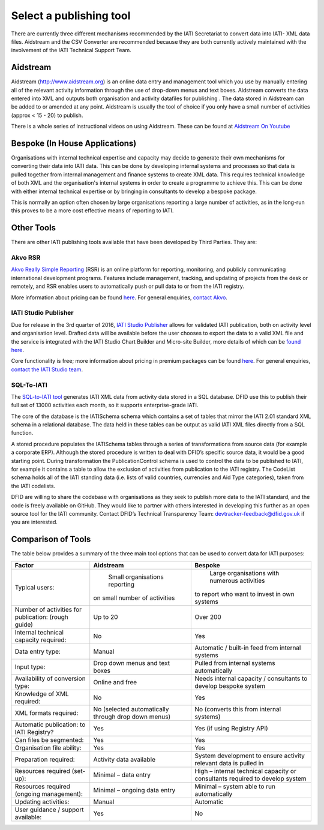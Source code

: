 ﻿Select a publishing tool
^^^^^^^^^^^^^^^^^^^^^^^^

There are currently three different mechanisms recommended by the IATI Secretariat to convert data into IATI- XML data files. Aidstream and the CSV Converter are recommended because they are both currently actively maintained with the involvement of the IATI Technical Support Team.



Aidstream
=========

Aidstream (http://www.aidstream.org) is an online data entry and management tool which you use by manually entering all of the relevant activity information through the use of drop-down menus and text boxes. Aidstream converts the data entered into XML and outputs both organisation and activity datafiles for publishing . The data stored in Aidstream can be added to or amended at any point. Aidstream is usually the tool of choice if you only have a small number of activities (approx < 15 - 20) to publish.

There is a whole series of instructional videos on using Aidstream. These can be found at `Aidstream On Youtube <https://www.youtube.com/channel/UCAVH1gcgJXElsj8ENC-bDQQ>`__


Bespoke (In House Applications)
===============================

Organisations with internal technical expertise and capacity may decide to generate their own mechanisms for converting their data into IATI data. This can be done by developing internal systems and processes so that data is pulled together from internal management and finance systems to create XML data. This requires technical knowledge of both XML and the organisation's internal systems in order to create a programme to achieve this. This can be done with either internal technical expertise or by bringing in consultants to develop a bespoke package.

This is normally an option often chosen by large organisations reporting a large number of activities, as in the long-run this proves to be a more cost effective means of reporting to IATI.



Other Tools
===========

There are other IATI publishing tools available that have been developed by Third Parties. They are:

Akvo RSR
>>>>>>>>

`Akvo Really Simple Reporting <http://akvo.org/products/rsr/#overview>`__ (RSR) is an online platform for reporting, monitoring, and publicly communicating international development programs. Features include management, tracking, and updating of projects from the desk or remotely, and RSR enables users to automatically push or pull data to or from the IATI registry.

More information about pricing can be found `here <http://akvo.org/products/rsr/#pricing>`__. For general enquiries, `contact Akvo <http://akvo.org/get-in-touch/>`__.



IATI Studio Publisher
>>>>>>>>>>>>>>>>>>>>>

Due for release in the 3rd quarter of 2016, `IATI Studio Publisher <https://www.iatistudio.com/>`__ allows for validated IATI publication, both on activity level and organisation level. Drafted data will be available before the user chooses to export the data to a valid XML file and the service is integrated with the IATI Studio Chart Builder and Micro-site Builder, more details of which can be `found here <https://www.iatistudio.com/features/>`__.

Core functionality is free; more information about pricing in premium packages can be found `here <https://www.iatistudio.com/membership/>`__. For general enquiries, `contact the IATI Studio team <https://www.iatistudio.com/support/>`__.



SQL-To-IATI
>>>>>>>>>>>

The `SQL-to-IATI tool <https://github.com/DFID/SQL-to-IATI-Database>`__ generates IATI XML data from activity data stored in a SQL database. DFID use this to publish their full set of 13000 activities each month, so it supports enterprise-grade IATI.

The core of the database is the IATISchema schema which contains a set of tables that mirror the IATI 2.01 standard XML schema in a relational database. The data held in these tables can be output as valid IATI XML files directly from a SQL function.

A stored procedure populates the IATISchema tables through a series of transformations from source data (for example a corporate ERP). Although the stored procedure is written to deal with DFID’s specific source data, it would be a good starting point. During transformation the PublicationControl schema is used to control the data to be published to IATI, for example it contains a table to allow the exclusion of activities from publication to the IATI registry. The CodeList schema holds all of the IATI standing data (i.e. lists of valid countries, currencies and Aid Type categories), taken from the IATI codelists.

DFID are willing to share the codebase with organisations as they seek to publish more data to the IATI standard, and the code is freely available on GitHub. They would like to partner with others interested in developing this further as an open source tool for the IATI community. Contact DFID’s Technical Transparency Team: devtracker-feedback@dfid.gov.uk if you are interested.


Comparison of Tools
===================

The table below provides a summary of the three main tool options that can be used to convert data for IATI purposes:

=================================================== =============================== ================================================================
Factor                                              Aidstream                       Bespoke
=================================================== =============================== ================================================================
Typical users:                                        Small organisations reporting   Large organisations with numerous activities
                                                    on small number of activities   to report who want to invest in own systems

Number of activities for publication: (rough guide) Up to 20	                      Over 200
Internal technical capacity required:               No                              Yes
Data entry type:                                    Manual	                        Automatic / built-in feed from internal systems
Input type:                                         Drop down menus and text boxes  Pulled from internal systems automatically
Availability of conversion type:                    Online and free	                Needs internal capacity / consultants to develop bespoke system
Knowledge of XML required:                          No	                            Yes
XML formats required:                               No                              No
                                                    (selected automatically through (converts this from internal systems)
                                                    drop down menus)
Automatic publication: to IATI Registry?            Yes                             Yes (if using Registry API)
Can files be segmented:                             Yes                             Yes
Organisation file ability:                          Yes                             Yes
Preparation required:                               Activity data available	        System development to ensure activity relevant data is pulled in
Resources required (set-up):                        Minimal – data entry            High – internal technical capacity or consultants required to
                                                                                    develop system
Resources required (ongoing management):            Minimal – ongoing data entry    Minimal – system able to run automatically
Updating activities:                                Manual	                        Automatic
User guidance / support available:                  Yes                             No
=================================================== =============================== ================================================================
